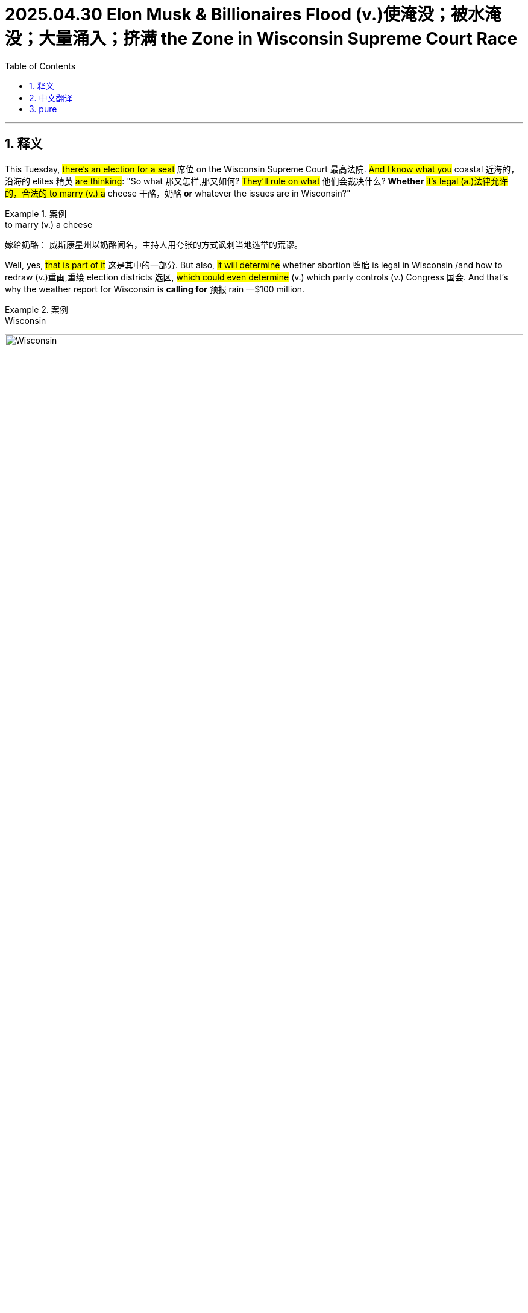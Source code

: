 
= 2025.04.30 Elon Musk & Billionaires Flood (v.)使淹没；被水淹没；大量涌入；挤满 the Zone in Wisconsin Supreme Court Race
:toc: left
:toclevels: 3
:sectnums:
:stylesheet: ../../../myAdocCss.css

'''

== 释义

This Tuesday, #there's an election for a seat# 席位 on the Wisconsin Supreme Court 最高法院. #And I know what you# coastal 近海的，沿海的 elites 精英 #are thinking#: "So what 那又怎样,那又如何? #They'll rule on what# 他们会裁决什么? *Whether* #it's legal (a.)法律允许的，合法的 to marry (v.)  a# cheese 干酪，奶酪 *or* whatever the issues are in Wisconsin?"

[.my1]
.案例
====
.to marry (v.)  a cheese
嫁给奶酪： 威斯康星州以奶酪闻名，主持人用夸张的方式讽刺当地选举的荒谬。
====

Well, yes, #that is part of it# 这是其中的一部分. But also, #it will determine# whether abortion 堕胎 is legal in Wisconsin /and how to redraw (v.)重画,重绘 election districts 选区, #which could even determine# (v.) which party controls (v.) Congress 国会. And that's why the weather report for Wisconsin is *calling for* 预报 rain —$100 million.

[.my1]
.案例
====
.Wisconsin
image:../img/Wisconsin.jpg[,100%]

.that's why the weather report for Wisconsin is calling for  rain —$100 million.
"calling for" 是一个英语短语，通常表示 ​**"预报；预测；呼吁；要求"**。具体含义取决于上下文。

在本句中的含义：​这里的 "calling for" 是 "预报"（predicting/forecasting）的意思，但带有 ​双关幽默： +
​字面意思：天气预报通常用 ​**"calling for rain"** 表示“预计有雨”。 +
​实际含义：这里的“雨”不是真正的雨水，而是 ​金钱（1亿美元的政治资金）​，讽刺选举烧钱如暴雨倾盆。

其他常见用法

- 天气预报：
The forecast is calling for snow tomorrow. （预报说明天有雪。）
- 呼吁/要求：
Protesters are calling for change. （抗议者呼吁改革。）
- 需要：
This recipe calls for two eggs. （这个食谱需要两个鸡蛋。）
====

#That's how much money 后定 could be spent on# a state supreme court race 竞选 in Wisconsin. And #that would make it# the most expensive judicial election in US history.  +
#`主` The race 后定 *pairing*# (v.)使成对；配对 Judge 法官 _Susan Crawford_ from liberal hotbed (n.)温床；滋生地 _Dane County_ 地名 *#against#* conservative Judge _Brad Shiml_ from Waukesha 地名 `谓` #*has*# big money outside donors 外部捐助者 like George Soros 乔治·索罗斯, JB Pritzker, and Elon Musk #*opening* their wallets#.  +

[.my1]
.案例
====
.Jay Robert Pritzker
JB·普利兹克. 现任伊利诺州州长。JB·普里茨克隶属于普里茨克家族，该家族是"Hyatt Hotels Corporation 凯悦酒店集团"的持有者。

凯悦酒店集团（Hyatt Hotels Corporation）是世界跨国酒店集团，总部位于美国伊利诺伊州芝加哥.

image:../img/Hyatt Hotels Corporation 2.jpg[,15%]
image:../img/Hyatt Hotels Corporation.jpg[,15%]
====

Trump's close ally 盟友；同盟者 and financial backer 支持者；后援者, Musk, *has gone all in* 全力以赴 on Shiml's campaign.  `主` The tech billionaire 亿万富翁；巨富 and groups *aligned with* him `谓` have poured 倾注；涌入 more than $20 million into the state. Now, I know $20 million *sounds (v.) like* a lot, but remember that /Elon has over $300 billion. $20 million is like one of his kids. #It means nothing to him.# +

[.my1]
.案例
====
.$20 million is like one of his kids.
埃隆·马斯克的孩子： 暗讽马斯克子女众多. 2000万美元对他来说, 就像养他的一个孩子一样微不足道。

====

But yes, this race has turned into a billionaire 亿万富翁 _royal rumble_ (持续而低沉的声音，隆隆声；<美，非正式>打群架) (<皇家大战>（摔跤比赛）)大乱斗；混战. I mean, they're spending $100 million, #which is obscene# 淫秽的；令人厌恶的. I mean, you know, for _that kind of money_, #you could have bought#  (v.) _tens of thousands of_ Wisconsin residents their _first ever_ 迄今为止第一的,有史以来的第一次 salad.

[.my1]
.案例
====
.royal rumble
image:../img/royal rumble.jpg[,15%]
====

Instead, they're spending it on ads like this: 'This street's like  any other in Wisconsin, but the new neighbor is a pedophile 恋童癖者, thanks to _Judge Susan Crawford's_ sweetheart sentence 判决，宣判，判刑.'  +
'How corrupt 腐败的；堕落的 is Brad Shiml? Shiml #gave a _plea deal_ 认罪协议 to a man# caught with _child porn_ 儿童色情作品.   +
Crawford *let* the predator 掠夺者；捕食者 *out* in just four years. Brad Shiml #*let* a sex predator *loose* (v.)让…自由；释放；放开;任（某人）自由行动；使随心所欲；放任 on our kids.# Letting the rapist 强奸犯 walk (v.) free /while rapists walked free 无罪释放(从而可以自由地离开) /called Crawford's negligence 疏忽；玩忽职守 utterly 完全地；彻底地 disgusting 令人厌恶的；恶心的. #That's disgusting.# Criminals are praying (v.) Susan Crawford *gets elected*. If you want them to be safe, #don't vote for him#.'

[.my1]
.案例
====
.pedophile
-> pedo-,儿童，男孩，-phile,爱，词源同philosophy.

.let sb/sth ˈloose
(1) to free sb/sth from whatever holds them/it in place 让…自由；释放；放开 +
•She let her hair loose /and it fell around her shoulders. 她的头发一解开，便顺着肩膀垂了下来。 +
•Who's let the dog loose? 谁把狗放出来了？

(2) to give sb complete freedom to do what they want in a place or situation任（某人）自由行动；使随心所欲；放任 +
•He was at last *let loose* in the kitchen. 终于放手让他干厨房里的活儿了。 +
•A team of professionals *were let loose* on the project. 有一组专业人员在放心大胆地做这个项目。
====
SVU
Wow. Why is SVU 特别受害者部门(美剧名) wasting (v.) his time in New York? I mean, you got at least 20 seasons 季 down there in Wisconsin. I mean, #if you got# this many pedophiles 恋童癖者 in Wisconsin, #maybe the problem is# Wisconsin.  +
Because for me, #watching this on the outside# 作为局外人, I'm like, should the rest of us *put a wall up* around Wisconsin /to keep all the pedophiles in there? I mean, I know it'll trap (v.)困住；陷入 the kids in there too, but the kids are probably also pedophiles 恋童癖者, so #it should be fine.# I mean, there's *so* many pedophiles *that* if you want to win, #you should probably be making# pro-pedophile ads /because *it seems like* it's a big constituency 选民；支持者 over there. Like, why don't you do some outreach 拓展服务；外联;外展服务（在服务机构以外的场所提供的社区服务等）?

[.my1]
.案例
====
.SVU
image:../img/SVU.webp[,15%]

.outreach
[ U]the activity of an organization that *provides* (v.) a service or advice *to* people in the community, especially those who cannot (v.) or are unlikely to come to an office, a hospital, etc. for help 外展服务（在服务机构以外的场所提供的社区服务等） +
•an outreach and education programme外展服务及教育计划
====

But hey, I guess this is the story of American elections: _way (ad.)大大地，远远地；<美>非常，很 too much_ money *paying for* _way (ad.) too many_ negative ads. In fact, Elon Musk is spending so much money on _attack ads_, he's not even paying attention to _who 后定 the ads are attacking_. `主` An attack ad 后定 against _Supreme Court Justice_ candidate Susan Crawford `谓` is using (v.) a picture of a different Susan Crawford. `主` An ad *launched (v.) by* a group *backed by* Elon Musk `谓` instead used a picture of Susan P. Crawford, who's a Harvard University law professor.

Okay, to be fair, if I'm ever talking to a white woman over 50 /and I forget her name, I just call her Susan Crawford, and #I'm usually right# like 例如；譬如；比方 80% of the time. But hey, maybe Elon just needs (v.) glasses. I mean, it could change everything. #He'd be like#, 'Oh my god, that Cybertruck *looks like* shit  屎,无用之物，劣质品.'

[.my1]
.案例
====
.and I’m usually right *like*  80% of the time.
这里的 ​**"like"** 是一个 ​口语中的填充词（filler word）​，**没有实际含义，**主要用于：

1.​**缓和语气，**让句子听起来更随意、不绝对化（*类似中文的“呃”“嘛”*）。 +
2.​*表示估算，暗示“大约80%”（非精确数字）。*

具体解析：
​原句：
"I’m usually right like 80% of the time."
​**= "我通常有大概80%的时候是对的。"**

类似用法： +
- "It's like 10 miles away." （差不多10英里远。） +
- "She's like 30 years old." （她大概30岁。）

对比正式 vs. 口语： +
- 正式："I’m correct *approximately* 80% of the time." +
- 口语："I’m right *like* 80% of the time."
====

But Elon isn't just spending all that money on _attack ads_. He's also *dusting off* 除尘,重新启用；重拾 a tactic 策略；手段 from the 2024 election: voter self-checkout 自助结帐,（让顾客在无收银员的情况下）自行付费结帐的零售系统. `主` The Elon Musk-backed _America Political Action Committee_ `谓` is asking Wisconsin voters to sign (v.) a 'petition' 请愿书；诉状 *in opposition to* 反对；对抗 activist (a.) judges 激进法官. The reward for each signature? $100.

Yo, $100? Come on, Elon, it's going *to take more* than that /for Americans to sell their souls to you. Elon Musk's political action committee *has handed out* 分发；发放 $1 million *to* a voter in Wisconsin /just for signing (v.) a petition 请愿书； 申诉书. A million dollars? Come on, Elon, #*you have taken _way (ad.)大大地，远远地；<美>非常，很 less_* for Americans to sell their souls to you.# All right, I would have done it for 250.  +
For more 想要了解更多信息(*关于...*) *on* _the flood 涌入；泛滥 of billionaire money_, #let's *go live 连线到[某地]进行直播 to*# Wisconsin #with _our very own_# (a.)我们自己的、专属的 Grace Coolins Smith. Grace? Grace?

[.my1]
.案例
====
.A million dollars? Come on, Elon, *you have taken way (ad.)大大地，远远地；<美>非常，很 less* for Americans to sell their souls to you.
这里的 ​**"you have taken way less"** 是一个幽默的反讽表达，字面意思是 ​**"你曾经用比这少得多的代价, 就让美国人出卖灵魂了"**，实际想表达的是： +
"埃隆·马斯克过去用比100万美元低得多的代价（比如推特收购、加密货币喊单等），就成功让许多美国人盲目追随他，甚至'出卖灵魂'（指放弃原则或理性支持他）。现在居然要花100万买一张签名？太浪费了！" (就像说：
"马老板，你以前画个饼就有人排队送钱，现在居然要真发红包？太亏了！")

- ​**"taken"** 在这里是 ​**"让某人屈服/妥协"** 的意思（类似 "it takes very little to convince Americans"）。
- ​**"way (ad.) less"** = ​**"远比这少"**​（强调金额对比）。
- ​**"sell their souls"：夸张说法，指 ​"为利益放弃原则"**​（比如为钱支持马斯克的政治行动）。

.let's go live to Wisconsin
"go live" 是电视/广播行业的固定短语，意思是 ​**"进行现场直播"**​（to begin broadcasting in real time）。 +
​**"go live to [地点]"** = ​**"连线到[某地]进行直播"** +
例句：We now go live to Washington for the latest updates.
（我们现在连线华盛顿，获取最新消息。）


.__our very own__ Grace Coolins Smith
"our very own" 是一个固定表达，带有 ​**"我们自己的、专属的"** 这种自豪或幽默的语气，强调某人是"自己人"。 +
​**"very own"** 加强语气，类似中文的 ​**"我们自家的…"** 或 ​**"我们大名鼎鼎的…"** +

例句：
Here’s _our very own_ superstar, John!
（这位就是我们自家的大明星——约翰！）
====

Grace, wait. #Why are you dressed (v.) like# the Monopoly 垄断,大富翁游戏 man?

Monopoly woman, Ronnie. It's 2025. #Women can do anything men can do#, including *beating up* 打得很惨 an old man /and stealing (v.)偷窃 his monocle 单片眼镜 and _top hat_ 高顶礼帽. Wait, you *beat up* an old man? Is he okay?

[.my1]
.案例
====
.Why are you dressed (v.) like the Monopoly 垄断,大富翁游戏 man?
"大富翁装扮"：记者扮成游戏《大富翁》中的银行家（经典形象：白男+高礼帽+单片眼镜），呼应"金钱操控选举"的主题。

.monocle
-> mono-,单个的，-oc,眼睛，词源同eye,ocular,binocular.

image:../img/monocle.jpg[,15%]

.top hat
image:../img/top hat.jpg[,15%]


====

This race is really heating up 变得温暖或热起来, Ronnie. There's so much money *pouring in* right now, #they're not even being subtle (a.)含蓄的，隐晦的;不易察觉的；不明显的；微妙的 about it# 他们对此毫不掩饰. Elon Musk is *shooting* gold bars 金条 *out of* a _t-shirt cannon_. #That sounds kind of dangerous.# It is, but `主` the people 后定 it didn't kill `系` are filthy (ad.)<非正式>非常 rich 非常富有. Okay, Grace, #this is awful# 这是多么可怕,这是糟透了. All right, billionaires should not have this level of influence (n.) in local elections.

[.my1]
.案例
====
.t-shirt cannon
T-shirt cannon 是一种特制的 ​"空气炮"，通常在体育赛事、演唱会或商业活动中使用，**用来 ​把T恤、小礼品或促销品, 高速射向观众。**它的工作原理类似玩具 Nerf 枪，但威力更大，能把卷起来的T恤, 发射到几十米远。 +
形状像大号火箭筒或加农炮，通常由塑料或金属制成。


使用场景： +
- ​体育比赛：NBA、NFL等比赛中，吉祥物或啦啦队会用它在观众席发射免费T恤。 +
- ​商业活动：促销员用它发射优惠券或小样。 +
- ​脱口秀/喜剧：作为搞笑道具（比如这里吐槽马斯克"发射金条"）。

image:../img/T-shirt Cannon.jpg[,15%]
image:../img/T-shirt Cannon 2.jpg[,15%]
image:../img/T-shirt Cannon 3.jpg[,15%]
====

Are you kidding? This is the best thing to happen to Wisconsin since Brett Favre's penis 阴茎. Look at all this. They painted 油漆 the whole city in gold. The street lamps are crystal chandeliers (枝形吊灯) 吊灯. The birds are diamond-encrusted 镶嵌钻石的. Sure, they're dead, but they're beautiful.

[.my1]
.案例
====
.chandelier
_a large round 圆形的，球形的 frame_ with branches 分支 that hold lights or candles . Chandeliers are decorated with many small pieces of glass and hang from the ceiling. 枝形吊灯 +
-> 词源同candle, 蜡烛。

image:../img/chandelier.jpg[,15%]
image:../img/chandelier 2.jpg[,15%]
image:../img/chandelier 3.jpg[,15%]
====

Okay, what? So Wisconsin doesn't mind (v.) the billionaires meddling (v.)干涉；插手;瞎搞，乱弄（尤指不应管或不懂的事物） in the elections?

[.my1]
.案例
====
.meddle  +
(v.) ~ (in/with sth) : ( disapproving) to become involved in sth that does not concern you管闲事；干涉；干预 +
- He had no right to meddle in her affairs. 他无权干涉她的事情。

-> 来自古法语medler,混合，干预，来自拉丁语miscere,混合，搅拌，词源同mix,miscellany.后引申词义干预，管闲事。
====

No. In fact, they're trying *to get* billionaire money *in* all their elections, no matter how small. This morning I saw an _attack ad_ that said `主` Mary Beth Kowalski `谓` should not be _senior 年长的 class president_ 高中毕业班主席 at Sheboygan High /because she failed her driver's test. Look, this is disgusting. I know `主` her mom `谓` still *drops her off* 放下，送到 at school. No, no, no, I mean, #it's outrageous# 骇人听闻的；无法容忍的 for Wisconsin to shift (v.) its entire economy *to depend on* billionaire election money. Uh, okay, #if you can think of a better way# to transfer (v.)（使）转移，搬迁 billionaire money back to society, #I'm all ears# 我洗耳恭听.

[.my1]
.案例
====
.senior class president
高中毕业班主席：高中毕业班级中, 被选举为主席的学生，负责组织和领导毕业典礼等活动。

class president 班级主席：在学校中，由同学们选举产生的代表班级的学生领袖。

在美国的学校体系中，“class president”和“senior-class president”虽然都涉及学生领导职位，但它们代表着不同的范围和层级：

[.my3]
[options="autowidth" cols="1a,1a"]
|===
|Class president（班级主席）： |Senior-class president（高年级主席）

|- 这个职位指的是一个特定年级或班级的学生领导者。 +
例如，一个学校的九年级、十年级、十一年级或十二年级（senior）都可能有自己的班级主席。 即每个年级,都会有自己的班级主席。 +
- 他们的职责通常是: *代表他们所在年级的学生，组织班级活动，以及在"学生会"中代表班级发声。* +

|- 这个职位专门指十二年级（senior year）的班级主席。简单的说，高年级主席，是特指在高中，大学，最后一年，也就是毕业班的，学生主席。 +
- 由于十二年级是高中毕业的最后一年，高年级主席, 通常在学校中扮演着更重要的领导角色。 +
他们的职责可能包括: *组织毕业舞会、毕业典礼等重要活动，以及代表高年级学生与学校管理层沟通。* +

|===

总而言之： +
- “class president”是一个更宽泛的术语，可以指任何年级的班级主席。 +
- “senior-class president”则专门指高中或大学最后一年（毕业班）的班级主席。

A _class president_, also known as a _class representative_, is usually the leader of a student body class, and *presides (v.)主持，担任主持；主管某地，掌管（局势） over* its _class cabinet_ or organization within a _student council_ 委员会，理事会. In a grade school, class presidents are generally elected by the class, a constituency 选区，选区的选民 *composed of* all students in a grade level. +
班级主席 ，也称为班级代表 ，通常是学生班级的领导者，并主持其班级内阁或学生会内的组织。在一所小学时 ，班级总统, 通常由班级选举 ，该选区由所有年级的学生组成。
====

What about taxes 税?

Huh?

Taxes. #Speak up# 大声说话,大声地说. Taxes. One more time. Taxes. Two more times. Taxes, taxes.

Taxes what?

Ronnie, I don't know what language you just slipped into 溜进；使滑入, but #I got to go.# That old man is waking up, and I got to finish the job.  +

All right, don't hurt him, Grace Coolen Smith, everyone. All right."

[.my1]
.案例
====
.I don't know what language you just *slipped into*
"slipped into" 是一个动词短语，字面意思是 ​**"滑入、溜进"**，*但在这句话中，它的引申含义是：
"突然转换到（某种语言/话题/状态）"，通常带有 ​"无意识地、意外地" 的意味。*

"I don't know what language you just slipped into."
= "我不知道你刚才突然切换到什么语言了。"

前文提到 ​**"taxes"（税收）​**，但对方（Grace）假装听不懂，甚至说 "Taxes? What?"，表现得像听到外星语言一样。
所以主持人吐槽：​**"你刚才突然说的是什么鬼话？（怎么一提到税收你就装听不懂）"** 暗示对方是 ​故意装傻​（就像突然说"外星语"逃避话题）。
====

'''

== 中文翻译

本周二，威斯康星州最高法院, 将举行一场席位选举。我知道你们这些沿海精英在想什么：“那又怎样？**他们会裁决什么？能不能和奶酪结婚，**还是威斯康星的其他问题？”

是的，这也是其中一部分。但更重要的是，这次选举将决定"堕胎"在威斯康星州是否合法，以及如何"重新划分选区"，甚至可能决定"哪个党派控制国会"。这就是为什么威斯康星州的天气预报说, 要下“钱雨”了(因为有金主要赞助了)——1亿美元。

这可能是威斯康星州最高法院选举的花费，也将成为美国历史上最昂贵的司法选举。这场选举, 由来自自由派温床戴恩县的法官苏珊·克劳福德, 对阵来自沃基肖县的保守派法官布拉德·希梅尔，吸引了乔治·索罗斯、JB·普利兹克, 和埃隆·马斯克等大金主慷慨解囊。

特朗普的亲密盟友兼金主马斯克, 全力支持希梅尔的竞选。这位科技亿万富翁, 及其相关团体, 已向该州投入超过2000万美元。我知道2000万听起来很多，*但别忘了马斯克身家超过3000亿。2000万对他来说就像他的一个孩子——根本不算什么。*

这场选举已经变成了一场亿万富翁的“皇家大战”。他们花了1亿美元，简直离谱。这么多钱，本可以给成千上万的威斯康星居民, 买他们人生中第一份沙拉，结果却用来投放这种广告：

“这条街和威斯康星的其他街道, 没什么不同，但新邻居是个恋童癖，这要感谢苏珊·克劳福德法官的轻判。”

“布拉德·希梅尔有多腐败？他给一个持有儿童色情内容的人, 达成了认罪协议。克劳福德只关了那个性侵犯四年。希梅尔让性侵犯逍遥法外，克劳福德的疏忽令人作呕。”

“太恶心了！罪犯们巴不得苏珊·克劳福德当选。如果你想保护孩子，就别选他。”

哇，纽约的《法律与秩序：特殊受害者》还在这拍什么？威斯康星起码能拍20季。如果威斯康星有这么多恋童癖，问题可能出在威斯康星本身。

作为局外人，我都在想：*我们是不是该在威斯康星周围修堵墙，把恋童癖都关在里面？虽然孩子们也会被困住，但孩子们可能也是恋童癖，所以问题不大。*

*恋童癖这么多，想赢的话，干脆拍"支持恋童癖的广告"吧，毕竟他们似乎是重要选民群体。*

但这就是美国选举的现状：花太多钱拍太多负面广告。马斯克砸钱拍攻击广告，甚至没注意攻击的是谁。一条针对苏珊·克劳福德的广告, 用了另一个苏珊·克劳福德的照片——哈佛法学院教授苏珊·P·克劳福德。

说实话，如果我遇到一个50多岁的白人女性忘了名字，我就叫她“苏珊·克劳福德”，80%的时候都对。不过马斯克可能需要配副眼镜，说不定他还会突然发现：“我的赛博卡车怎么这么丑？”

马斯克不光砸钱拍广告，还复活了2024年的“选民自助”策略——他的政治行动委员, 会让选民签署“反对激进法官”的请愿书，每签一个名给100美元。

才100块？想让美国人出卖灵魂，得加钱。结果真有人签了个名就拿了100万。要我说，250块我就干。

关于亿万富翁的金钱攻势，我们连线威斯康星州的格蕾丝·库林斯·史密斯。

*格蕾丝！你怎么穿得像大富翁里的银行家？*

“2025年了，女性也能抢老头子的单片眼镜和高礼帽了。”

你还打老头？他还好吗？

“选举白热化了，马斯克直接用T恤炮, 发射金条。”

这有点危险吧？

“没被砸死的人都发财了。”

亿万富翁不该这么干涉地方选举！

“这可是威斯康星自布雷特·法夫尔的‘丑闻’后最棒的事！*满城镀金，路灯是水晶吊灯，连鸟都镶了钻——虽然死了，但很美。”*

威斯康星不介意亿万富翁插手选举？

“何止不介意，他们连高中班长选举, 都要拉亿万富翁投资。今早我看到一条攻击广告说：'玛丽·贝丝·科瓦尔斯基不该当希博伊根高中的毕业班班长，因为她驾照考试挂了。'这也太恶心了，我知道她妈妈现在还在开车送她上学呢。"

不不不，我是说威斯康星把整个经济, 都押在亿万富翁的选举资金上，这也太离谱了。

"那你倒是想个更好的办法, 把亿万富翁的钱还给社会啊？"

比如征税？

"啥？征税？什么？"

征税。

"说清楚点。征税？再说一遍。征税？再说两遍。征税？征税？征税？啥？"

[掌声]

"罗尼，我不知道你突然在说什么外语，但我得走了——那老头要醒了，我得去收尾。"

别打他了！以上就是格蕾丝·库林斯·史密斯的报道！

[音乐]


'''

== pure

"This Tuesday there's an election for a seat on the Wisconsin Supreme Court. And I know what you coastal leagues are thinking. So what? They'll rule on what? Whether it's legal to marry cheese or whatever the issues are in Wisconsin? Well, yes, that is part of it. But also, it will determine whether abortion is legal in Wisconsin and how to redraw election districts, which could even determine which party controls Congress. And that's why the weather report for Wisconsin is calling for rain.

$100 million. That's how much money could be spent on a state supreme court race in Wisconsin. And that would make it the most expensive judicial election in US history. The race pairing Judge Susan Crawford from liberal hotbed Dane County against conservative Judge Brad Shiml from Waukesha has big money outside donors like George Soros, JB Pritzker, and Elon Musk opening their wallets. Trump's close ally and financial backer, Musk, has gone all in on Shiml's campaign. The tech billionaire and groups aligned with him have poured more than $20 million into the state. Now, I know $20 million sounds like a lot, but remember that Elon has over $300 billion. $20 million is like one of his kids. It means nothing to him. But yes, this race has turned into a billionaire royal rumble. I mean, they're spending $100 million, which is obscene. I mean, you know, for that kind of money, you could have bought tens of thousands of Wisconsin residents their first ever salad.

Instead, they're spending it on ads like this: 'This street's like any other in Wisconsin, but the new neighbor is a pedophile, thanks to Judge Susan Crawford's sweetheart sentence.' 'How corrupt is Brad Shiml? Shiml gave a plea deal to a man caught with child porn. Crawford let the predator out in just four years. Brad Shiml let a sex predator loose on our kids. Letting the rapist walk free while rapists walked free called Crawford's negligence utterly disgusting. That's disgusting. Criminals are praying Susan Crawford gets elected. If you want them to be safe, don't vote for him.'

Wow. Why is SVU wasting his time in New York? I mean, you got at least 20 seasons down there in Wisconsin. I mean, if you got this many pedophiles in Wisconsin, maybe the problem is Wisconsin. Because for me, watching this on the outside, I'm like, should the rest of us put a wall up around Wisconsin to keep all the pedophiles in there? I mean, I know it'll trap the kids in there too, but the kids are probably also pedophiles, so it should be fine. I mean, there's so many pedophiles that if you want to win, you should probably be making pro-pedophile ads because it seems like it's a big constituency over there. Like, why don't you do some outreach?

But hey, I guess this is the story of American elections: way too much money paying for way too many negative ads. In fact, Elon Musk is spending so much money on attack ads, he's not even paying attention to who the ads are attacking. An attack ad against Supreme Court Justice candidate Susan Crawford is using a picture of a different Susan Crawford. An ad launched by a group backed by Elon Musk instead used a picture of Susan P. Crawford, who's a Harvard University law professor.

Okay, to be fair, if I'm ever talking to a white woman over 50 and I forget her name, I just call her Susan Crawford, and I'm usually right like 80% of the time. But hey, maybe Elon just needs glasses. I mean, it could change everything. He'd be like, 'Oh my god, that Cybertruck looks like shit.'

But Elon isn't just spending all that money on attack ads. He's also dusting off a tactic from the 2024 election: voter self-checkout. The Elon Musk-backed America Political Action Committee is asking Wisconsin voters to sign a 'petition' in opposition to activist judges. The reward for each signature? $100.

Yo, $100? Come on, Elon, it's going to take more than that for Americans to sell their souls to you. Elon Musk's political action committee has handed out $1 million to a voter in Wisconsin just for signing a petition. A million dollars? Come on, Elon, you have taken way less for Americans to sell their souls to you. All right, I would have done it for 250. For more on the flood of billionaire money, let's go live to Wisconsin with our very own Grace Coolins Smith. Grace? Grace?

Grace, wait. Why are you dressed like the Monopoly man?

Monopoly woman, Ronnie. It's 2025. Women can do anything men can do, including beating up an old man and stealing his monocle and top hat. Wait, you beat up an old man? Is he okay?

This race is really heating up, Ronnie. There's so much money pouring in right now, they're not even being subtle about it. Elon Musk is shooting gold bars out of a t-shirt cannon. That sounds kind of dangerous. It is, but the people it didn't kill are filthy rich. Okay, Grace, this is awful. All right, billionaires should not have this level of influence in local elections.

Are you kidding? This is the best thing to happen to Wisconsin since Brett Favre's penis. Look at all this. They painted the whole city in gold. The street lamps are crystal chandeliers. The birds are diamond-encrusted. Sure, they're dead, but they're beautiful.

Okay, what? So Wisconsin doesn't mind the billionaires meddling in the elections?

No. In fact, they're trying to get billionaire money in all their elections, no matter how small. This morning I saw an attack ad that said Mary Beth Kowalski should not be senior class president at Sheboygan High because she failed her driver's test. Look, this is disgusting. I know her mom still drops her off at school. No, no, no, I mean, it's outrageous for Wisconsin to shift its entire economy to depend on billionaire election money. Uh, okay, if you can think of a better way to transfer billionaire money back to society, I'm all ears.

What about taxes?

Huh?

Taxes. Speak up. Taxes. One more time. Taxes. Two more times. Taxes, taxes.

Taxes what?

Ronnie, I don't know what language you just slipped into, but I got to go. That old man is waking up, and I got to finish the job. All right, don't hurt him, Grace Coolen Smith, everyone. All right."

'''